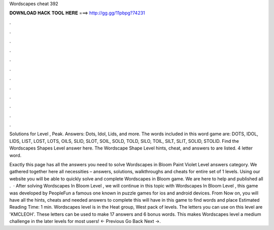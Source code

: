Wordscapes cheat 392



𝐃𝐎𝐖𝐍𝐋𝐎𝐀𝐃 𝐇𝐀𝐂𝐊 𝐓𝐎𝐎𝐋 𝐇𝐄𝐑𝐄 ===> http://gg.gg/11pbpg?74231



.



.



.



.



.



.



.



.



.



.



.



.

Solutions for Level , Peak. Answers: Dots, Idol, Lids, and more. The words included in this word game are: DOTS, IDOL, LIDS, LIST, LOST, LOTS, OILS, SLID, SLOT, SOIL, SOLD, TOLD, SILO, TOIL, SILT, SLIT, SOLID, STOLID. Find the Wordscapes Shapes Level answer here. The Wordscape Shape Level hints, cheat, and answers to are listed. 4 letter word.

Exactly this page has all the answers you need to solve Wordscapes in Bloom Paint Violet Level answers category. We gathered together here all necessities – answers, solutions, walkthroughs and cheats for entire set of 1 levels. Using our website you will be able to quickly solve and complete Wordscapes in Bloom game. We are here to help and published all .  · After solving Wordscapes In Bloom Level , we will continue in this topic with Wordscapes In Bloom Level , this game was developed by PeopleFun a famous one known in puzzle games for ios and android devices. From Now on, you will have all the hints, cheats and needed answers to complete this  will have in this game to find words and place Estimated Reading Time: 1 min. Wordscapes level is in the Heat group, West pack of levels. The letters you can use on this level are 'KMCLEOH'. These letters can be used to make 17 answers and 6 bonus words. This makes Wordscapes level a medium challenge in the later levels for most users! ← Previous Go Back Next →.
